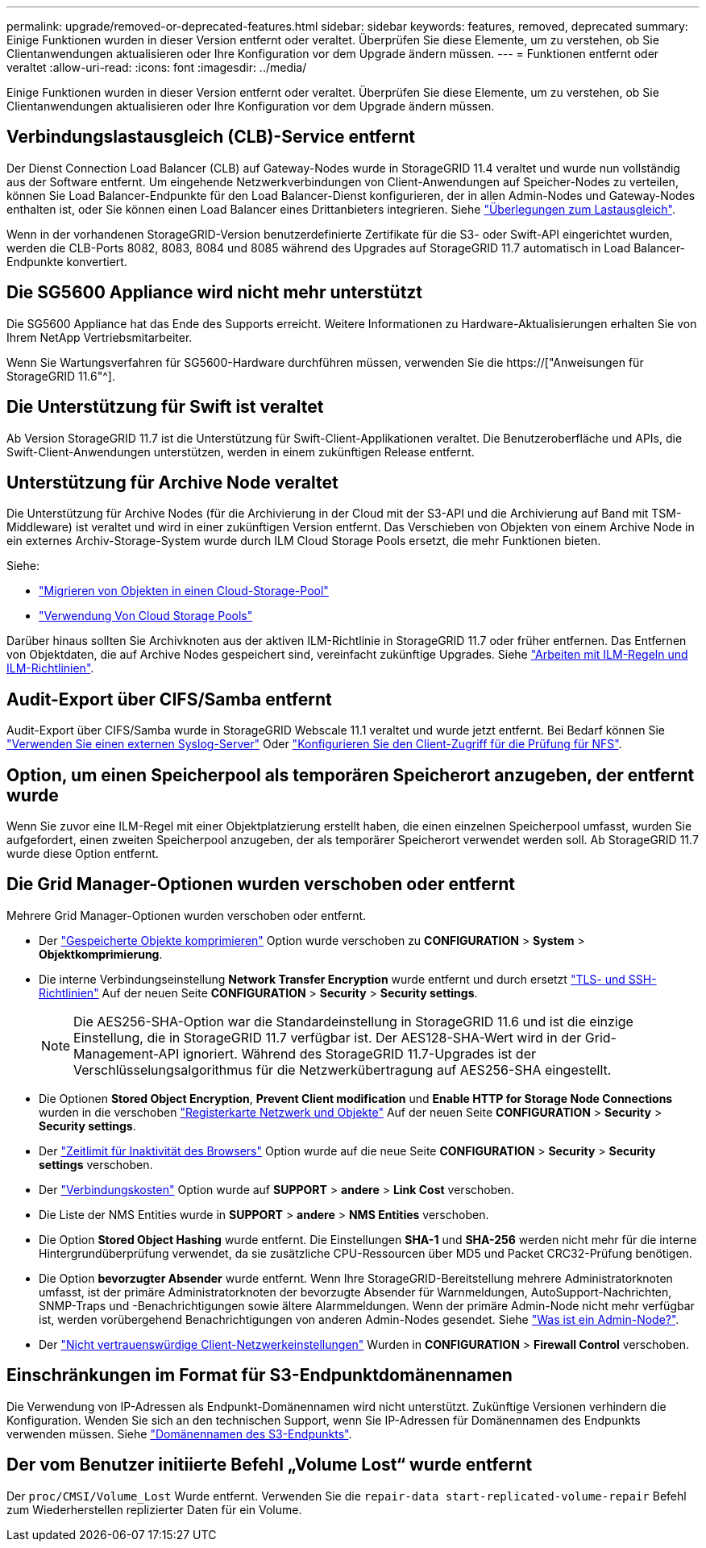 ---
permalink: upgrade/removed-or-deprecated-features.html 
sidebar: sidebar 
keywords: features, removed, deprecated 
summary: Einige Funktionen wurden in dieser Version entfernt oder veraltet. Überprüfen Sie diese Elemente, um zu verstehen, ob Sie Clientanwendungen aktualisieren oder Ihre Konfiguration vor dem Upgrade ändern müssen. 
---
= Funktionen entfernt oder veraltet
:allow-uri-read: 
:icons: font
:imagesdir: ../media/


[role="lead"]
Einige Funktionen wurden in dieser Version entfernt oder veraltet. Überprüfen Sie diese Elemente, um zu verstehen, ob Sie Clientanwendungen aktualisieren oder Ihre Konfiguration vor dem Upgrade ändern müssen.



== Verbindungslastausgleich (CLB)-Service entfernt

Der Dienst Connection Load Balancer (CLB) auf Gateway-Nodes wurde in StorageGRID 11.4 veraltet und wurde nun vollständig aus der Software entfernt. Um eingehende Netzwerkverbindungen von Client-Anwendungen auf Speicher-Nodes zu verteilen, können Sie Load Balancer-Endpunkte für den Load Balancer-Dienst konfigurieren, der in allen Admin-Nodes und Gateway-Nodes enthalten ist, oder Sie können einen Load Balancer eines Drittanbieters integrieren. Siehe link:../admin/managing-load-balancing.html["Überlegungen zum Lastausgleich"].

Wenn in der vorhandenen StorageGRID-Version benutzerdefinierte Zertifikate für die S3- oder Swift-API eingerichtet wurden, werden die CLB-Ports 8082, 8083, 8084 und 8085 während des Upgrades auf StorageGRID 11.7 automatisch in Load Balancer-Endpunkte konvertiert.



== Die SG5600 Appliance wird nicht mehr unterstützt

Die SG5600 Appliance hat das Ende des Supports erreicht. Weitere Informationen zu Hardware-Aktualisierungen erhalten Sie von Ihrem NetApp Vertriebsmitarbeiter.

Wenn Sie Wartungsverfahren für SG5600-Hardware durchführen müssen, verwenden Sie die https://["Anweisungen für StorageGRID 11.6"^].



== Die Unterstützung für Swift ist veraltet

Ab Version StorageGRID 11.7 ist die Unterstützung für Swift-Client-Applikationen veraltet. Die Benutzeroberfläche und APIs, die Swift-Client-Anwendungen unterstützen, werden in einem zukünftigen Release entfernt.



== Unterstützung für Archive Node veraltet

Die Unterstützung für Archive Nodes (für die Archivierung in der Cloud mit der S3-API und die Archivierung auf Band mit TSM-Middleware) ist veraltet und wird in einer zukünftigen Version entfernt. Das Verschieben von Objekten von einem Archive Node in ein externes Archiv-Storage-System wurde durch ILM Cloud Storage Pools ersetzt, die mehr Funktionen bieten.

Siehe:

* link:../admin/migrating-objects-from-cloud-tiering-s3-to-cloud-storage-pool.html["Migrieren von Objekten in einen Cloud-Storage-Pool"]
* link:../ilm/what-cloud-storage-pool-is.html["Verwendung Von Cloud Storage Pools"]


Darüber hinaus sollten Sie Archivknoten aus der aktiven ILM-Richtlinie in StorageGRID 11.7 oder früher entfernen. Das Entfernen von Objektdaten, die auf Archive Nodes gespeichert sind, vereinfacht zukünftige Upgrades. Siehe link:../ilm/working-with-ilm-rules-and-ilm-policies.html["Arbeiten mit ILM-Regeln und ILM-Richtlinien"].



== Audit-Export über CIFS/Samba entfernt

Audit-Export über CIFS/Samba wurde in StorageGRID Webscale 11.1 veraltet und wurde jetzt entfernt. Bei Bedarf können Sie link:../monitor/considerations-for-external-syslog-server.html["Verwenden Sie einen externen Syslog-Server"] Oder link:../admin/configuring-audit-client-access.html["Konfigurieren Sie den Client-Zugriff für die Prüfung für NFS"].



== Option, um einen Speicherpool als temporären Speicherort anzugeben, der entfernt wurde

Wenn Sie zuvor eine ILM-Regel mit einer Objektplatzierung erstellt haben, die einen einzelnen Speicherpool umfasst, wurden Sie aufgefordert, einen zweiten Speicherpool anzugeben, der als temporärer Speicherort verwendet werden soll. Ab StorageGRID 11.7 wurde diese Option entfernt.



== Die Grid Manager-Optionen wurden verschoben oder entfernt

Mehrere Grid Manager-Optionen wurden verschoben oder entfernt.

* Der link:../admin/configuring-stored-object-compression.html["Gespeicherte Objekte komprimieren"] Option wurde verschoben zu *CONFIGURATION* > *System* > *Objektkomprimierung*.
* Die interne Verbindungseinstellung *Network Transfer Encryption* wurde entfernt und durch ersetzt link:../admin/manage-tls-ssh-policy.html["TLS- und SSH-Richtlinien"] Auf der neuen Seite *CONFIGURATION* > *Security* > *Security settings*.
+

NOTE: Die AES256-SHA-Option war die Standardeinstellung in StorageGRID 11.6 und ist die einzige Einstellung, die in StorageGRID 11.7 verfügbar ist. Der AES128-SHA-Wert wird in der Grid-Management-API ignoriert. Während des StorageGRID 11.7-Upgrades ist der Verschlüsselungsalgorithmus für die Netzwerkübertragung auf AES256-SHA eingestellt.

* Die Optionen *Stored Object Encryption*, *Prevent Client modification* und *Enable HTTP for Storage Node Connections* wurden in die verschoben link:../admin/changing-network-options-object-encryption.html["Registerkarte Netzwerk und Objekte"] Auf der neuen Seite *CONFIGURATION* > *Security* > *Security settings*.
* Der link:../admin/changing-browser-session-timeout-interface.html["Zeitlimit für Inaktivität des Browsers"] Option wurde auf die neue Seite *CONFIGURATION* > *Security* > *Security settings* verschoben.
* Der link:../admin/manage-link-costs.html["Verbindungskosten"] Option wurde auf *SUPPORT* > *andere* > *Link Cost* verschoben.
* Die Liste der NMS Entities wurde in *SUPPORT* > *andere* > *NMS Entities* verschoben.
* Die Option *Stored Object Hashing* wurde entfernt. Die Einstellungen *SHA-1* und *SHA-256* werden nicht mehr für die interne Hintergrundüberprüfung verwendet, da sie zusätzliche CPU-Ressourcen über MD5 und Packet CRC32-Prüfung benötigen.
* Die Option *bevorzugter Absender* wurde entfernt. Wenn Ihre StorageGRID-Bereitstellung mehrere Administratorknoten umfasst, ist der primäre Administratorknoten der bevorzugte Absender für Warnmeldungen, AutoSupport-Nachrichten, SNMP-Traps und -Benachrichtigungen sowie ältere Alarmmeldungen. Wenn der primäre Admin-Node nicht mehr verfügbar ist, werden vorübergehend Benachrichtigungen von anderen Admin-Nodes gesendet. Siehe link:../admin/what-admin-node-is.html["Was ist ein Admin-Node?"].
* Der link:../admin/configure-firewall-controls.html#untrusted-client-network["Nicht vertrauenswürdige Client-Netzwerkeinstellungen"] Wurden in *CONFIGURATION* > *Firewall Control* verschoben.




== Einschränkungen im Format für S3-Endpunktdomänennamen

Die Verwendung von IP-Adressen als Endpunkt-Domänennamen wird nicht unterstützt. Zukünftige Versionen verhindern die Konfiguration. Wenden Sie sich an den technischen Support, wenn Sie IP-Adressen für Domänennamen des Endpunkts verwenden müssen. Siehe link:../admin/configuring-s3-api-endpoint-domain-names.html["Domänennamen des S3-Endpunkts"].



== Der vom Benutzer initiierte Befehl „Volume Lost“ wurde entfernt

Der `proc/CMSI/Volume_Lost` Wurde entfernt. Verwenden Sie die `repair-data start-replicated-volume-repair` Befehl zum Wiederherstellen replizierter Daten für ein Volume.
